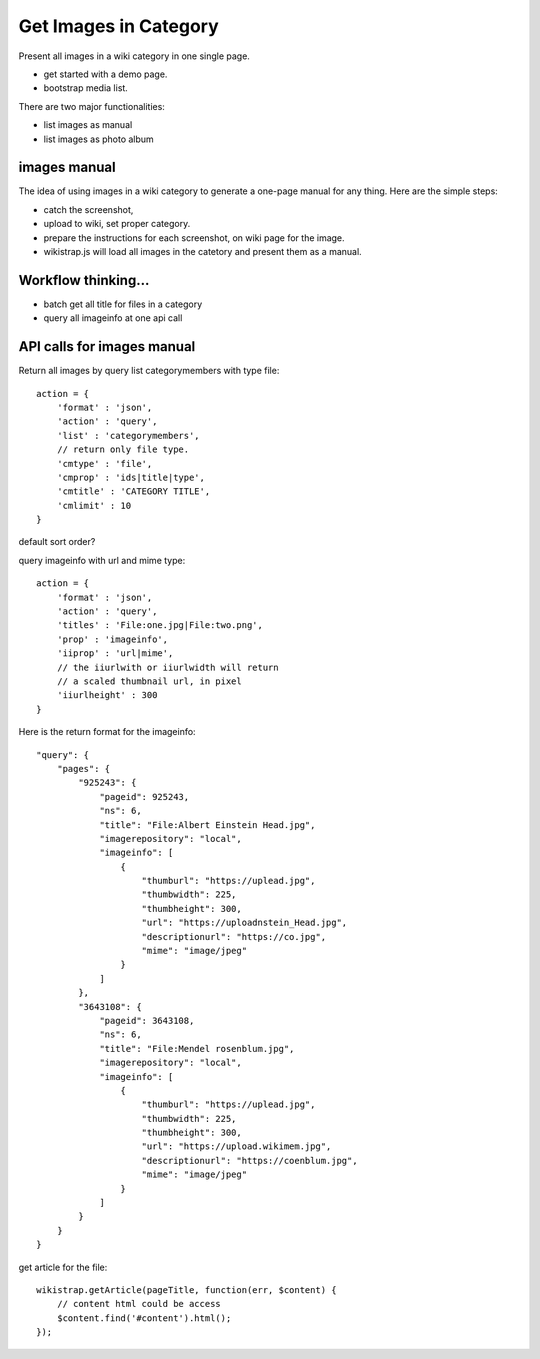 Get Images in Category
======================

Present all images in a wiki category in one single page.

- get started with a demo page.
- bootstrap media list.

There are two major functionalities:

- list images as manual
- list images as photo album

images manual
-------------

The idea of using images in a wiki category to generate a one-page
manual for any thing.
Here are the simple steps:

- catch the screenshot,
- upload to wiki, set proper category.
- prepare the instructions for each screenshot,
  on wiki page for the image.
- wikistrap.js will load all images in the catetory and 
  present them as a manual.

Workflow thinking...
--------------------

- batch get all title for files in a category
- query all imageinfo at one api call

API calls for images manual
---------------------------

Return all images by query list categorymembers with type file::

  action = {
      'format' : 'json',
      'action' : 'query',
      'list' : 'categorymembers',
      // return only file type.
      'cmtype' : 'file',
      'cmprop' : 'ids|title|type',
      'cmtitle' : 'CATEGORY TITLE',
      'cmlimit' : 10
  }

default sort order?

query imageinfo with url and mime type::

  action = {
      'format' : 'json',
      'action' : 'query',
      'titles' : 'File:one.jpg|File:two.png',
      'prop' : 'imageinfo',
      'iiprop' : 'url|mime',
      // the iiurlwith or iiurlwidth will return
      // a scaled thumbnail url, in pixel
      'iiurlheight' : 300
  }

Here is the return format for the imageinfo::

  "query": {
      "pages": {
          "925243": {
              "pageid": 925243,
              "ns": 6,
              "title": "File:Albert Einstein Head.jpg",
              "imagerepository": "local",
              "imageinfo": [
                  {
                      "thumburl": "https://uplead.jpg",
                      "thumbwidth": 225,
                      "thumbheight": 300,
                      "url": "https://uploadnstein_Head.jpg",
                      "descriptionurl": "https://co.jpg",
                      "mime": "image/jpeg"
                  }
              ]
          },
          "3643108": {
              "pageid": 3643108,
              "ns": 6,
              "title": "File:Mendel rosenblum.jpg",
              "imagerepository": "local",
              "imageinfo": [
                  {
                      "thumburl": "https://uplead.jpg",
                      "thumbwidth": 225,
                      "thumbheight": 300,
                      "url": "https://upload.wikimem.jpg",
                      "descriptionurl": "https://coenblum.jpg",
                      "mime": "image/jpeg"
                  }
              ]
          }
      }
  }

get article for the file::

  wikistrap.getArticle(pageTitle, function(err, $content) {
      // content html could be access
      $content.find('#content').html();
  });
